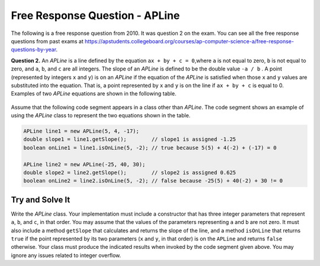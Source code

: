 

Free Response Question - APLine
================================

..	index::
	single: apline
    single: free response

The following is a free response question from 2010.  It was question 2 on the exam.  You can see all the free response questions from past exams at https://apstudents.collegeboard.org/courses/ap-computer-science-a/free-response-questions-by-year.

**Question 2.**  An `APLine` is a line defined by the equation ``ax + by + c = 0``,where ``a`` is not equal to zero, ``b`` is not equal to
zero, and ``a``, ``b``, and ``c`` are all integers. The slope of an `APLine` is defined to be the double value ``-a / b`` . A point (represented by integers ``x`` and ``y``) is on an `APLine` if the equation of the `APLine` is satisfied when those ``x`` and ``y`` values are substituted into the equation. That is, a point represented by ``x`` and ``y`` is on the line if
``ax + by + c`` is equal to 0. Examples of two `APLine` equations are shown in the following table.

.. figure:: Figures/apLineTable.png
    :width: 850px
    :align: center
    :figclass: align-center

Assume that the following code segment appears in a class other than `APLine`. The code segment shows an example of using the `APLine` class to represent the two equations shown in the table.

.. code-block:: java

   APLine line1 = new APLine(5, 4, -17);
   double slope1 = line1.getSlope();        // slope1 is assigned -1.25
   boolean onLine1 = line1.isOnLine(5, -2); // true because 5(5) + 4(-2) + (-17) = 0

   APLine line2 = new APLine(-25, 40, 30);
   double slope2 = line2.getSlope();        // slope2 is assigned 0.625
   boolean onLine2 = line2.isOnLine(5, -2); // false because -25(5) + 40(-2) + 30 != 0

Try and Solve It
----------------

Write the `APLine` class. Your implementation must include a constructor that has three integer parameters that represent ``a``, ``b``, and ``c``, in that order.
You may assume that the values of the parameters representing ``a`` and ``b`` are not zero.
It must also include a method ``getSlope`` that calculates and returns the slope of the line, and a method ``isOnLine`` that returns ``true`` if the point represented by its two parameters (``x`` and ``y``, in that order) is on the ``APLine`` and returns ``false`` otherwise.
Your class must produce the indicated results when invoked by the code segment given above.
You may ignore any issues related to integer overflow.

.. activecode:: APLineFRQ
   :language: java

   // Declare the APLine class
   {
    /** State variables. Any numeric type; object or primitive. */

    /** Constructor with 3 int parameters. */

    /** Determine the slope of this APLine. */

    /** Determine if coordinates represent a point on this APLine. */
   }
